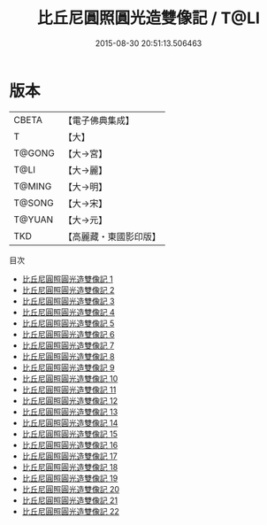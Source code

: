 #+TITLE: 比丘尼圓照圓光造雙像記 / T@LI

#+DATE: 2015-08-30 20:51:13.506463
* 版本
 |     CBETA|【電子佛典集成】|
 |         T|【大】     |
 |    T@GONG|【大→宮】   |
 |      T@LI|【大→麗】   |
 |    T@MING|【大→明】   |
 |    T@SONG|【大→宋】   |
 |    T@YUAN|【大→元】   |
 |       TKD|【高麗藏・東國影印版】|
目次
 - [[file:KR6l0028_001.txt][比丘尼圓照圓光造雙像記 1]]
 - [[file:KR6l0028_002.txt][比丘尼圓照圓光造雙像記 2]]
 - [[file:KR6l0028_003.txt][比丘尼圓照圓光造雙像記 3]]
 - [[file:KR6l0028_004.txt][比丘尼圓照圓光造雙像記 4]]
 - [[file:KR6l0028_005.txt][比丘尼圓照圓光造雙像記 5]]
 - [[file:KR6l0028_006.txt][比丘尼圓照圓光造雙像記 6]]
 - [[file:KR6l0028_007.txt][比丘尼圓照圓光造雙像記 7]]
 - [[file:KR6l0028_008.txt][比丘尼圓照圓光造雙像記 8]]
 - [[file:KR6l0028_009.txt][比丘尼圓照圓光造雙像記 9]]
 - [[file:KR6l0028_010.txt][比丘尼圓照圓光造雙像記 10]]
 - [[file:KR6l0028_011.txt][比丘尼圓照圓光造雙像記 11]]
 - [[file:KR6l0028_012.txt][比丘尼圓照圓光造雙像記 12]]
 - [[file:KR6l0028_013.txt][比丘尼圓照圓光造雙像記 13]]
 - [[file:KR6l0028_014.txt][比丘尼圓照圓光造雙像記 14]]
 - [[file:KR6l0028_015.txt][比丘尼圓照圓光造雙像記 15]]
 - [[file:KR6l0028_016.txt][比丘尼圓照圓光造雙像記 16]]
 - [[file:KR6l0028_017.txt][比丘尼圓照圓光造雙像記 17]]
 - [[file:KR6l0028_018.txt][比丘尼圓照圓光造雙像記 18]]
 - [[file:KR6l0028_019.txt][比丘尼圓照圓光造雙像記 19]]
 - [[file:KR6l0028_020.txt][比丘尼圓照圓光造雙像記 20]]
 - [[file:KR6l0028_021.txt][比丘尼圓照圓光造雙像記 21]]
 - [[file:KR6l0028_022.txt][比丘尼圓照圓光造雙像記 22]]
